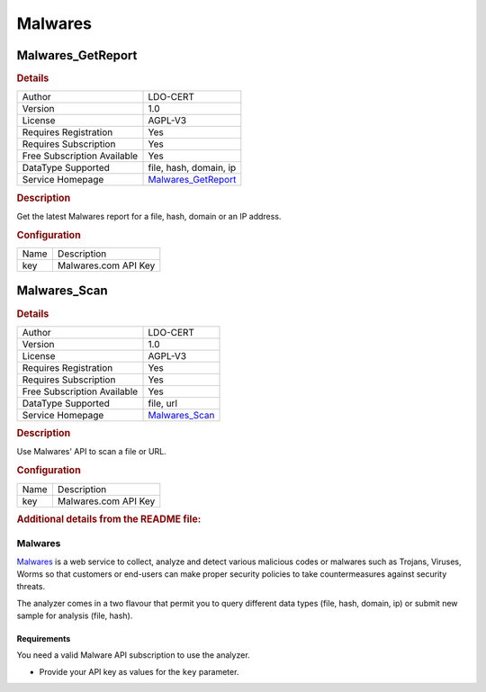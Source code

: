 Malwares
========

.. image:: ./assets/malwares.png
   :alt: logo

Malwares_GetReport
------------------

.. rubric:: Details

===========================  =================================================
Author                       LDO-CERT
Version                      1.0
License                      AGPL-V3
Requires Registration        Yes
Requires Subscription        Yes
Free Subscription Available  Yes
DataType Supported           file, hash, domain, ip
Service Homepage             `Malwares_GetReport <https://www.malwares.com/>`_
===========================  =================================================

.. rubric:: Description

Get the latest Malwares report for a file, hash, domain or an IP address.

.. rubric:: Configuration

====  ====================
Name  Description
key   Malwares.com API Key
====  ====================


Malwares_Scan
-------------

.. rubric:: Details

===========================  ============================================
Author                       LDO-CERT
Version                      1.0
License                      AGPL-V3
Requires Registration        Yes
Requires Subscription        Yes
Free Subscription Available  Yes
DataType Supported           file, url
Service Homepage             `Malwares_Scan <https://www.malwares.com/>`_
===========================  ============================================

.. rubric:: Description

Use Malwares' API to scan a file or URL.

.. rubric:: Configuration

====  ====================
Name  Description
key   Malwares.com API Key
====  ====================


.. rubric:: Additional details from the README file:


Malwares
^^^^^^^^

`Malwares <https://www.malwares.com/>`_ is a web service to collect, analyze and detect various malicious codes or malwares such as Trojans, Viruses, Worms so that customers or end-users can make proper security policies to take countermeasures against security threats.

The analyzer comes in a two flavour that permit you to query different data types (file, hash, domain, ip) or submit new sample for analysis (file, hash).

Requirements
~~~~~~~~~~~~

You need a valid Malware API subscription to use the analyzer.


* Provide your API key as values for the ``key`` parameter.

